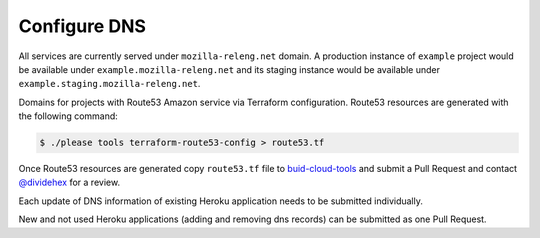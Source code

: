 Configure DNS
=============

All services are currently served under ``mozilla-releng.net`` domain.
A production instance of ``example`` project would be available under
``example.mozilla-releng.net`` and its staging instance would be available
under ``example.staging.mozilla-releng.net``.

Domains for projects  with Route53 Amazon service via Terraform configuration.
Route53 resources are generated with the following command:

.. code-block:: console

    $ ./please tools terraform-route53-config > route53.tf

Once Route53 resources are generated copy ``route53.tf`` file to
`buid-cloud-tools
<https://github.com/mozilla-releng/build-cloud-tools/blob/master/terraform/base/route53.tf>`_
and submit a Pull Request and contact `@dividehex`_ for a review.

Each update of DNS information of existing Heroku application needs to be
submitted individually.

New and not used Heroku applications (adding and removing dns records) can be
submitted as one Pull Request.

.. _`@dividehex`: https://github.com/dividehex
